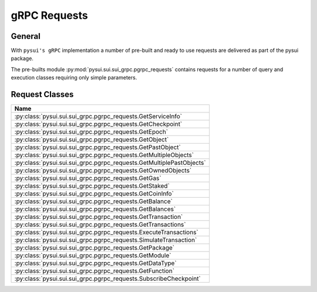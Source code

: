 =============
gRPC Requests
=============

General
-------

With ``pysui's gRPC`` implementation a number of pre-built and ready to use
requests are delivered as part of the pysui package.

The pre-builts module :py:mod:`pysui.sui.sui_grpc.pgrpc_requests` contains
requests for a number of query and execution classes requiring only simple
parameters.


Request Classes
---------------

+------------------------------------------------------------------------+
|                                  Name                                  |
+========================================================================+
| :py:class:`pysui.sui.sui_grpc.pgrpc_requests.GetServiceInfo`           |
+------------------------------------------------------------------------+
| :py:class:`pysui.sui.sui_grpc.pgrpc_requests.GetCheckpoint`            |
+------------------------------------------------------------------------+
| :py:class:`pysui.sui.sui_grpc.pgrpc_requests.GetEpoch`                 |
+------------------------------------------------------------------------+
| :py:class:`pysui.sui.sui_grpc.pgrpc_requests.GetObject`                |
+------------------------------------------------------------------------+
| :py:class:`pysui.sui.sui_grpc.pgrpc_requests.GetPastObject`            |
+------------------------------------------------------------------------+
| :py:class:`pysui.sui.sui_grpc.pgrpc_requests.GetMultipleObjects`       |
+------------------------------------------------------------------------+
| :py:class:`pysui.sui.sui_grpc.pgrpc_requests.GetMultiplePastObjects`   |
+------------------------------------------------------------------------+
| :py:class:`pysui.sui.sui_grpc.pgrpc_requests.GetOwnedObjects`          |
+------------------------------------------------------------------------+
| :py:class:`pysui.sui.sui_grpc.pgrpc_requests.GetGas`                   |
+------------------------------------------------------------------------+
| :py:class:`pysui.sui.sui_grpc.pgrpc_requests.GetStaked`                |
+------------------------------------------------------------------------+
| :py:class:`pysui.sui.sui_grpc.pgrpc_requests.GetCoinInfo`              |
+------------------------------------------------------------------------+
| :py:class:`pysui.sui.sui_grpc.pgrpc_requests.GetBalance`               |
+------------------------------------------------------------------------+
| :py:class:`pysui.sui.sui_grpc.pgrpc_requests.GetBalances`              |
+------------------------------------------------------------------------+
| :py:class:`pysui.sui.sui_grpc.pgrpc_requests.GetTransaction`           |
+------------------------------------------------------------------------+
| :py:class:`pysui.sui.sui_grpc.pgrpc_requests.GetTransactions`          |
+------------------------------------------------------------------------+
| :py:class:`pysui.sui.sui_grpc.pgrpc_requests.ExecuteTransactions`      |
+------------------------------------------------------------------------+
| :py:class:`pysui.sui.sui_grpc.pgrpc_requests.SimulateTransaction`      |
+------------------------------------------------------------------------+
| :py:class:`pysui.sui.sui_grpc.pgrpc_requests.GetPackage`               |
+------------------------------------------------------------------------+
| :py:class:`pysui.sui.sui_grpc.pgrpc_requests.GetModule`                |
+------------------------------------------------------------------------+
| :py:class:`pysui.sui.sui_grpc.pgrpc_requests.GetDataType`              |
+------------------------------------------------------------------------+
| :py:class:`pysui.sui.sui_grpc.pgrpc_requests.GetFunction`              |
+------------------------------------------------------------------------+
| :py:class:`pysui.sui.sui_grpc.pgrpc_requests.SubscribeCheckpoint`      |
+------------------------------------------------------------------------+
